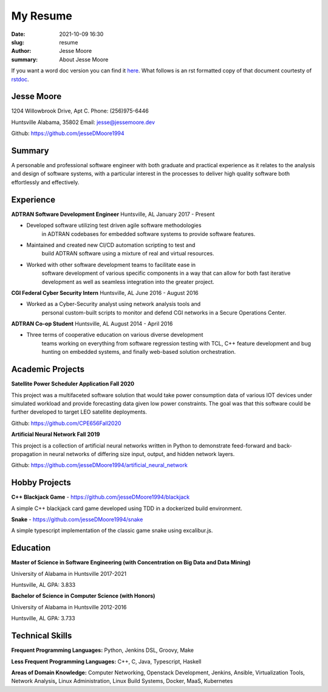 My Resume
#########

:date: 2021-10-09 16:30
:slug: resume
:author: Jesse Moore
:summary: About Jesse Moore

If you want a word doc version you can find it `here <{static}/static/JesseM_Resume_Summer_2021.docx>`_. What follows
is an rst formatted copy of that document courtesty of `rstdoc <https://github.com/rstdoc/rstdoc>`_.

**Jesse Moore**
===============

1204 Willowbrook Drive, Apt C. Phone: (256)975-6446

Huntsville Alabama, 35802 Email: jesse@jessemoore.dev

Github: https://github.com/jesseDMoore1994

**Summary**
===========

A personable and professional software engineer with both graduate
and practical experience as it relates to the analysis and design of
software systems, with a particular interest in the processes to
deliver high quality software both effortlessly and effectively.

**Experience**
==============

**ADTRAN Software Development Engineer** Huntsville, AL January 2017 - Present

* Developed software utilizing test driven agile software methodologies
   in ADTRAN codebases for embedded software systems to provide
   software features.

* Maintained and created new CI/CD automation scripting to test and
   build ADTRAN software using a mixture of real and virtual
   resources.

* Worked with other software development teams to facilitate ease in
   software development of various specific components in a way that
   can allow for both fast iterative development as well as seamless
   integration into the greater project.



**CGI Federal Cyber Security Intern** Huntsville, AL June 2016 - August 2016

* Worked as a Cyber-Security analyst using network analysis tools and
   personal custom-built scripts to monitor and defend CGI networks
   in a Secure Operations Center.



**ADTRAN Co-op Student** Huntsville, AL August 2014 - April 2016

* Three terms of cooperative education on various diverse development
   teams working on everything from software regression testing with
   TCL, C++ feature development and bug hunting on embedded systems,
   and finally web-based solution orchestration.

**Academic Projects**
=====================

**Satellite Power Scheduler Application Fall 2020**

This project was a multifaceted software solution that would take
power consumption data of various IOT devices under simulated
workload and provide forecasting data given low power constraints.
The goal was that this software could be further developed to target
LEO satellite deployments.

Github: https://github.com/CPE656Fall2020

**Artificial Neural Network Fall 2019**

This project is a collection of artificial neural networks written in
Python to demonstrate feed-forward and back-propagation in neural
networks of differing size input, output, and hidden network layers.

Github: https://github.com/jesseDMoore1994/artificial_neural_network

**Hobby Projects**
==================

**C++ Blackjack Game** - https://github.com/jesseDMoore1994/blackjack

A simple C++ blackjack card game developed using TDD in a dockerized
build environment.

**Snake** - https://github.com/jesseDMoore1994/snake

A simple typescript implementation of the classic game snake using
excalibur.js.

**Education**
=============

**Master of Science in Software Engineering (with Concentration on Big
Data and Data Mining)**

University of Alabama in Huntsville 2017-2021

Huntsville, AL GPA: 3.833

**Bachelor of Science in Computer Science (with Honors)**

University of Alabama in Huntsville 2012-2016

Huntsville, AL GPA: 3.733

**Technical Skills**
====================

**Frequent Programming Languages:** Python, Jenkins DSL, Groovy, Make

**Less Frequent Programming Languages:** C++, C, Java, Typescript,
Haskell

**Areas of Domain Knowledge:** Computer Networking, Openstack
Development, Jenkins, Ansible, Virtualization Tools, Network
Analysis\ **,** Linux Administration, Linux Build Systems, Docker,
MaaS, Kubernetes

